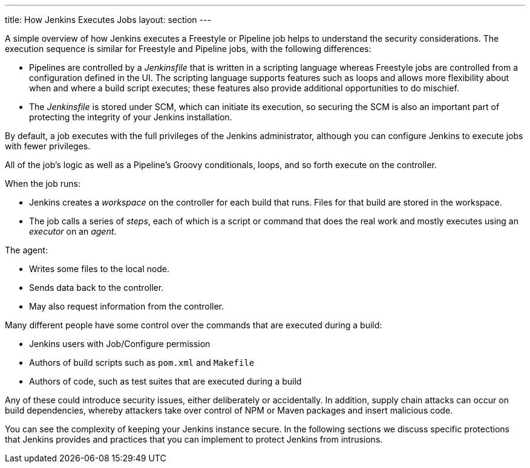 ---
title: How Jenkins Executes Jobs
layout: section
---

A simple overview of how Jenkins executes a Freestyle or Pipeline job helps to understand the security considerations.
The execution sequence is similar for Freestyle and Pipeline jobs, with the following differences:

* Pipelines are controlled by a _Jenkinsfile_ that is written in a scripting language whereas Freestyle jobs are controlled from a configuration defined in the UI.
The scripting language supports features such as loops and allows more flexibility about when and where a build script executes;
these features also provide additional opportunities to do mischief.
* The _Jenkinsfile_ is stored under SCM, which can initiate its execution, so securing the SCM is also an important part of protecting the integrity of your Jenkins installation.

By default, a job executes with the full privileges of the Jenkins administrator, although you can configure Jenkins to execute jobs with fewer privileges.

All of the job's logic as well as a Pipeline's Groovy conditionals, loops, and so forth execute on the controller.

When the job runs:

* Jenkins creates a _workspace_ on the controller for each build that runs.
Files for that build are stored in the workspace.
* The job calls a series of _steps_, each of which is a script or command that does the real work and mostly executes using an _executor_ on an _agent_.

The agent:

* Writes some files to the local node.
* Sends data back to the controller.
* May also request information from the controller.

Many different people have some control over the commands that are executed during a build:

* Jenkins users with Job/Configure permission
* Authors of build scripts such as `pom.xml` and `Makefile`
* Authors of code, such as test suites that are executed during a build

Any of these could introduce security issues, either deliberately or accidentally.
In addition, supply chain attacks can occur on build dependencies, whereby attackers take over control of NPM or Maven packages and insert malicious code.

You can see the complexity of keeping your Jenkins instance secure.
In the following sections we discuss specific protections that Jenkins provides and practices that you can implement to protect Jenkins from intrusions.

